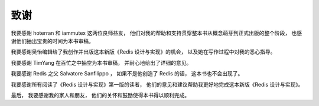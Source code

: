 致谢
========

我要感谢 hoterran 和 iammutex 这两位良师益友，
他们对我的帮助和支持贯穿整本书从概念萌芽到正式出版的整个阶段，
也感谢他们抽出宝贵的时间为本书审稿。

我要感谢吴怡编辑给了我创作并出版这本新版《Redis 设计与实现》的机会，
以及她在写作过程中对我的悉心指导。

我要感谢 TimYang 在百忙之中抽空为本书审稿，
并耐心地给出了详细的意见。

我要感谢 Redis 之父 Salvatore Sanfilippo ，
如果不是他创造了 Redis 的话，
这本书也不会出现了。

我要感谢所有阅读了《Redis 设计与实现》第一版的读者，
他们的意见和建议帮助我更好地完成这本新版《Redis 设计与实现》。

最后，
我要感谢我的家人和朋友，
他们的关怀和鼓励使得本书得以顺利完成。
